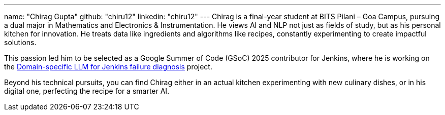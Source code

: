 ---
name: "Chirag Gupta"
github: "chiru12"
linkedin: "chiru12"
---
Chirag is a final-year student at BITS Pilani – Goa Campus, pursuing a dual major in Mathematics and Electronics & Instrumentation. He views AI and NLP not just as fields of study, but as his personal kitchen for innovation. He treats data like ingredients and algorithms like recipes, constantly experimenting to create impactful solutions.

This passion led him to be selected as a Google Summer of Code (GSoC) 2025 contributor for Jenkins, where he is working on the link:/projects/gsoc/2025/project-ideas/domain-specific-llm-for-jenkins/[Domain-specific LLM for Jenkins failure diagnosis] project.

Beyond his technical pursuits, you can find Chirag either in an actual kitchen experimenting with new culinary dishes, or in his digital one, perfecting the recipe for a smarter AI.